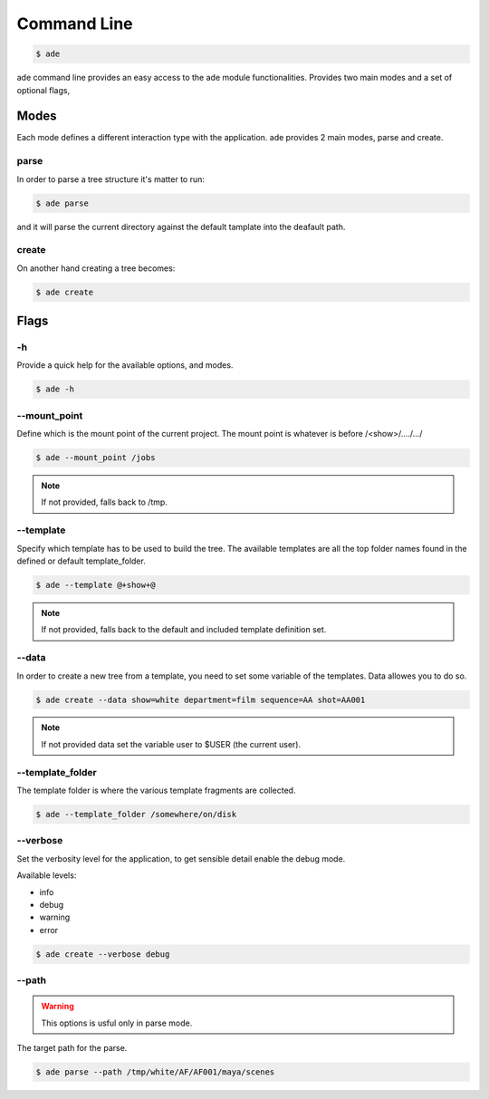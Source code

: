 Command Line
############

.. code-block:: bash

	$ ade

ade command line provides an easy access to the ade module functionalities.
Provides two main modes and a set of optional flags, 

Modes
=====
Each mode defines a different interaction type with the application.
ade provides 2 main modes, parse and create.

parse
-----
In order to parse a tree structure it's matter to run:

.. code-block:: bash

	$ ade parse

and it will parse the current directory against the default tamplate
into the deafault path.

create
------
On another hand creating a tree becomes:

.. code-block:: bash

	$ ade create


Flags
=====

-h
--
Provide a quick help for the available options, and modes. 

.. code-block:: bash

	$ ade -h

--mount_point
-------------
Define which is the mount point of the current project.
The mount point is whatever is before /<show>/..../.../

.. code-block:: bash

	$ ade --mount_point /jobs

.. note::
	If not provided, falls back to /tmp.

--template
----------
Specify which template has to be used to build the tree.
The available templates are all the top folder names found in 
the defined or default template_folder.

.. code-block:: bash

	$ ade --template @+show+@

.. note::
	If not provided, falls back to the default and included 
	template definition set.


--data
-----------------
In order to create a new tree from a template, you need to set some
variable of the templates. Data allowes you to do so.

.. code-block:: bash

	$ ade create --data show=white department=film sequence=AA shot=AA001

.. note::
	If not provided data set the variable user to $USER (the current user).



--template_folder
-----------------
The template folder is where the various template fragments are collected.

.. code-block:: bash

	$ ade --template_folder /somewhere/on/disk

--verbose
---------
Set the verbosity level for the application, to get sensible detail enable 
the debug mode.

Available levels:

* info
* debug
* warning
* error

.. code-block:: bash

	$ ade create --verbose debug

--path
------
.. warning::
	This options is usful only in parse mode.

The target path for the parse.

.. code-block:: bash

	$ ade parse --path /tmp/white/AF/AF001/maya/scenes

